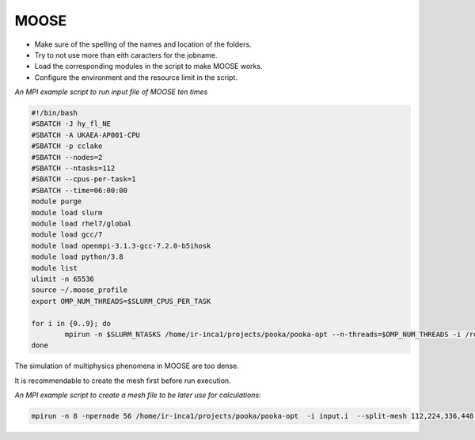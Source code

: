 .. _appis:

MOOSE
=====

* Make sure of the spelling of the names and location of the folders.

* Try to not use more than eith caracters for the jobname. 

* Load the corresponding modules in the script to make MOOSE works.

* Configure the environment and the resource limit in the script.

*An MPI example script to run input file of MOOSE ten times*

.. code-block:: bash

        #!/bin/bash
        #SBATCH -J hy_fl_NE
        #SBATCH -A UKAEA-AP001-CPU
        #SBATCH -p cclake
        #SBATCH --nodes=2
        #SBATCH --ntasks=112
        #SBATCH --cpus-per-task=1
        #SBATCH --time=06:00:00
        module purge
        module load slurm
        module load rhel7/global
        module load gcc/7
        module load openmpi-3.1.3-gcc-7.2.0-b5ihosk
        module load python/3.8
        module list
        ulimit -n 65536
        source ~/.moose_profile
        export OMP_NUM_THREADS=$SLURM_CPUS_PER_TASK

        for i in {0..9}; do
        	mpirun -n $SLURM_NTASKS /home/ir-inca1/projects/pooka/pooka-opt --n-threads=$OMP_NUM_THREADS -i /rds/project/iris_vol2/rds-ukaea-ap001/prec_study/inputs/hypre/fluid3D/NEWTON/4/input.i >> hy_fl_NE_$i.out -log_view
        done

The simulation of multiphysics phenomena in MOOSE are too dense. 

It is recommendable to create the mesh first before run execution.

*An MPI example script to create a mesh file to be later use for calculations:*

.. code-block:: bash

   mpirun -n 8 -npernode 56 /home/ir-inca1/projects/pooka/pooka-opt  -i input.i  --split-mesh 112,224,336,448 --split-file hpcmesh10240.cpr >> mg_th_NE_mpi10240.out -log_view

